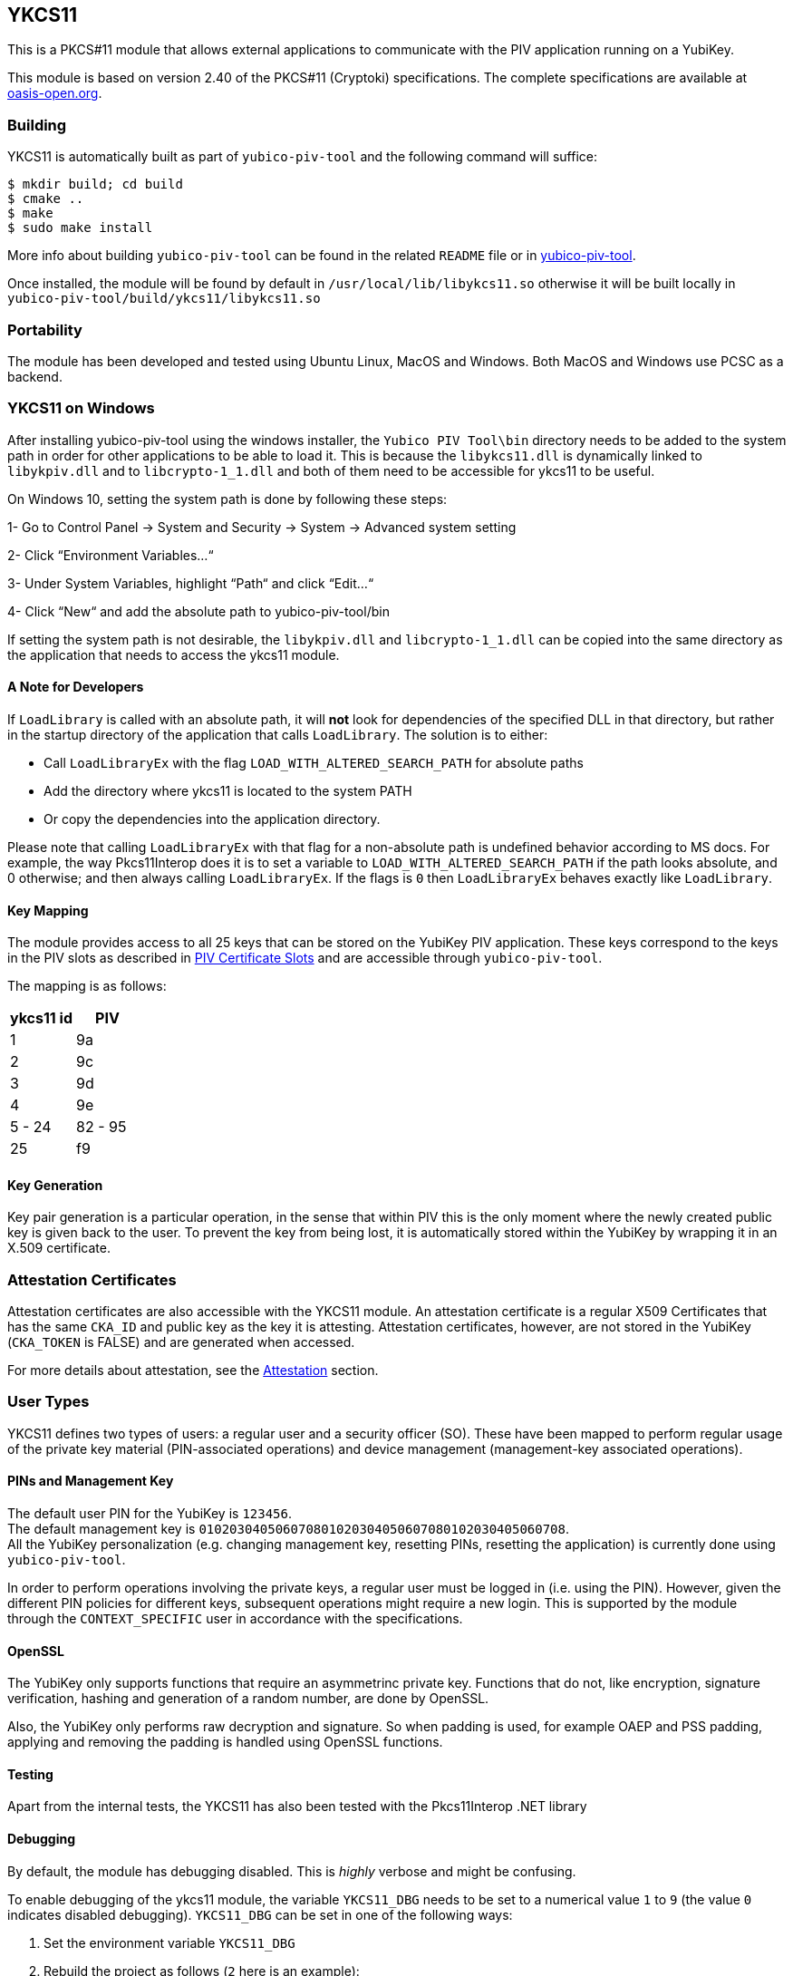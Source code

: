 == YKCS11
This is a PKCS#11 module that allows external applications to communicate with the PIV
application running on a YubiKey.

This module is based on version 2.40 of the PKCS#11 (Cryptoki) specifications. The complete specifications are available at
https://docs.oasis-open.org/pkcs11/pkcs11-base/v2.40/os/pkcs11-base-v2.40-os.html[oasis-open.org].

=== Building
YKCS11 is automatically built as part of `yubico-piv-tool` and the
following command will suffice:

  $ mkdir build; cd build
  $ cmake ..
  $ make
  $ sudo make install

More info about building `yubico-piv-tool` can be found in the related
`README` file or in https://developers.yubico.com/yubico-piv-tool[yubico-piv-tool].

Once installed, the module will be found by default in
`/usr/local/lib/libykcs11.so` otherwise it will be built locally in
`yubico-piv-tool/build/ykcs11/libykcs11.so`

=== Portability
The module has been developed and tested using Ubuntu Linux, MacOS and Windows. Both MacOS and Windows use PCSC as
a backend.

=== YKCS11 on Windows
After installing yubico-piv-tool using the windows installer, the `Yubico PIV Tool\bin` directory needs to be added to
the system path in order for other applications to be able to load it. This is because the `libykcs11.dll` is dynamically
linked to `libykpiv.dll` and to `libcrypto-1_1.dll` and both of them need to be accessible for ykcs11 to be useful.

On Windows 10, setting the system path is done by following these steps:

1- Go to Control Panel → System and Security → System → Advanced system setting

2- Click “Environment Variables…“

3- Under System Variables, highlight “Path“ and click “Edit…“

4- Click “New“ and add the absolute path to yubico-piv-tool/bin

If setting the system path is not desirable, the `libykpiv.dll` and `libcrypto-1_1.dll` can be copied into the same
directory as the application that needs to access the ykcs11 module.

==== A Note for Developers
If `LoadLibrary` is called with an absolute path, it will *not* look for dependencies of the specified DLL in that
directory, but rather in the startup directory of the application that calls `LoadLibrary`. The solution is to either:

- Call `LoadLibraryEx` with the flag `LOAD_WITH_ALTERED_SEARCH_PATH` for absolute paths

- Add the directory where ykcs11 is located to the system PATH

- Or copy the dependencies into the application directory.

Please note that calling `LoadLibraryEx` with that flag for a non-absolute path is undefined behavior according to
MS docs. For example, the way Pkcs11Interop does it is to set a variable to `LOAD_WITH_ALTERED_SEARCH_PATH` if the
path looks absolute, and 0 otherwise; and then always calling `LoadLibraryEx`. If the flags is `0` then `LoadLibraryEx`
behaves exactly like `LoadLibrary`.

==== Key Mapping
The module provides access to all 25 keys that can be stored on the YubiKey PIV application. These keys correspond to the keys in the PIV slots as described in https://developers.yubico.com/PIV/Introduction/Certificate_slots.html[PIV Certificate Slots] and are accessible through `yubico-piv-tool`.

The mapping is as follows:

[cols="2*^", options="header"]
|===
|ykcs11 id|PIV
|1|9a
|2|9c
|3|9d
|4|9e
|5 - 24 | 82 - 95
|25|f9
|===

==== Key Generation
Key pair generation is a particular operation, in the sense that
within PIV this is the only moment where the newly created public key
is given back to the user. To prevent the key from being lost, it is
automatically stored within the YubiKey by wrapping it in an X.509
certificate.

=== Attestation Certificates
Attestation certificates are also accessible with the YKCS11 module. An attestation certificate is a regular X509 Certificates that has the same `CKA_ID` and public key as the key it is attesting. Attestation certificates, however, are not stored in the YubiKey (`CKA_TOKEN` is FALSE) and are generated when accessed.

For more details about attestation, see the link:../Attestation.adoc[Attestation] section.

=== User Types
YKCS11 defines two types of users: a regular user and a security
officer (SO). These have been mapped to perform regular usage of the
private key material (PIN-associated operations) and device management
(management-key associated operations).

==== PINs and Management Key
The default user PIN for the YubiKey is `123456`. +
The default management key is
`010203040506070801020304050607080102030405060708`. +
All the YubiKey personalization (e.g. changing
management key, resetting PINs, resetting the application) is
currently done using `yubico-piv-tool`.

In order to perform operations involving the private keys, a regular
user must be logged in (i.e. using the PIN). However, given the
different PIN policies for different keys, subsequent operations might
require a new login. This is supported by the module through the `CONTEXT_SPECIFIC`
user in accordance with the specifications.

==== OpenSSL
The YubiKey only supports functions that require an asymmetrinc private key. Functions that do not, like encryption,
signature verification, hashing and generation of a random number, are done by OpenSSL.

Also, the YubiKey only performs raw decryption and signature. So when padding is used, for example OAEP and PSS padding,
applying and removing the padding is handled using OpenSSL functions.

==== Testing
Apart from the internal tests, the YKCS11 has also been tested with the Pkcs11Interop .NET library

==== Debugging
By default, the module has debugging disabled. This is _highly_ verbose
and might be confusing.

To enable debugging of the ykcs11 module, the variable `YKCS11_DBG` needs to be set to a numerical value `1` to `9`
(the value `0` indicates disabled debugging). `YKCS11_DBG` can be set in one of the following ways:

1. Set the environment variable `YKCS11_DBG`

2. Rebuild the project as follows (`2` here is an example):

  $ mkdir build; cd build
  $ cmake .. -DYKCS11_DBG=2
  $ make
  $ sudo make install

It is also possible to use https://github.com/OpenSC/OpenSC/wiki/Using-OpenSC[PKCS#11 Spy], as provided by OpenSC, to inspect the PKCS#11 communication.